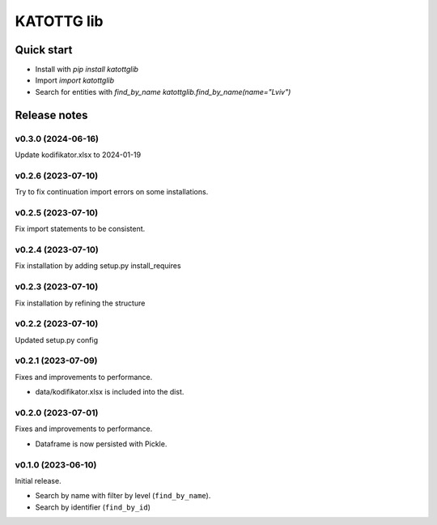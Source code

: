 ===========
KATOTTG lib
===========

Quick start
-----------

- Install with `pip install katottglib`
- Import `import katottglib`
- Search for entities with `find_by_name` `katottglib.find_by_name(name="Lviv")`

Release notes
-------------

v0.3.0 (2024-06-16)
...................

Update kodifikator.xlsx to 2024-01-19

v0.2.6 (2023-07-10)
...................

Try to fix continuation import errors on some installations.

v0.2.5 (2023-07-10)
...................

Fix import statements to be consistent.


v0.2.4 (2023-07-10)
...................

Fix installation by adding setup.py install_requires


v0.2.3 (2023-07-10)
...................

Fix installation by refining the structure

v0.2.2 (2023-07-10)
...................

Updated setup.py config


v0.2.1 (2023-07-09)
...................

Fixes and improvements to performance.

- data/kodifikator.xlsx is included into the dist.

v0.2.0 (2023-07-01)
...................

Fixes and improvements to performance.

- Dataframe is now persisted with Pickle.

v0.1.0 (2023-06-10)
...................

Initial release.

- Search by name with filter by level (``find_by_name``).
- Search by identifier (``find_by_id``)
